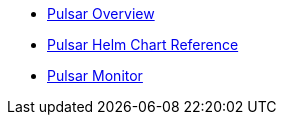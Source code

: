 * xref:overview.adoc[Pulsar Overview]
* xref:helm-chart.adoc[Pulsar Helm Chart Reference]
* xref:pulsar-monitor.adoc[Pulsar Monitor]